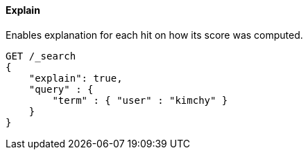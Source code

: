 [[request-body-search-explain]]
==== Explain

Enables explanation for each hit on how its score was computed.

[source,console]
--------------------------------------------------
GET /_search
{
    "explain": true,
    "query" : {
        "term" : { "user" : "kimchy" }
    }
}
--------------------------------------------------
